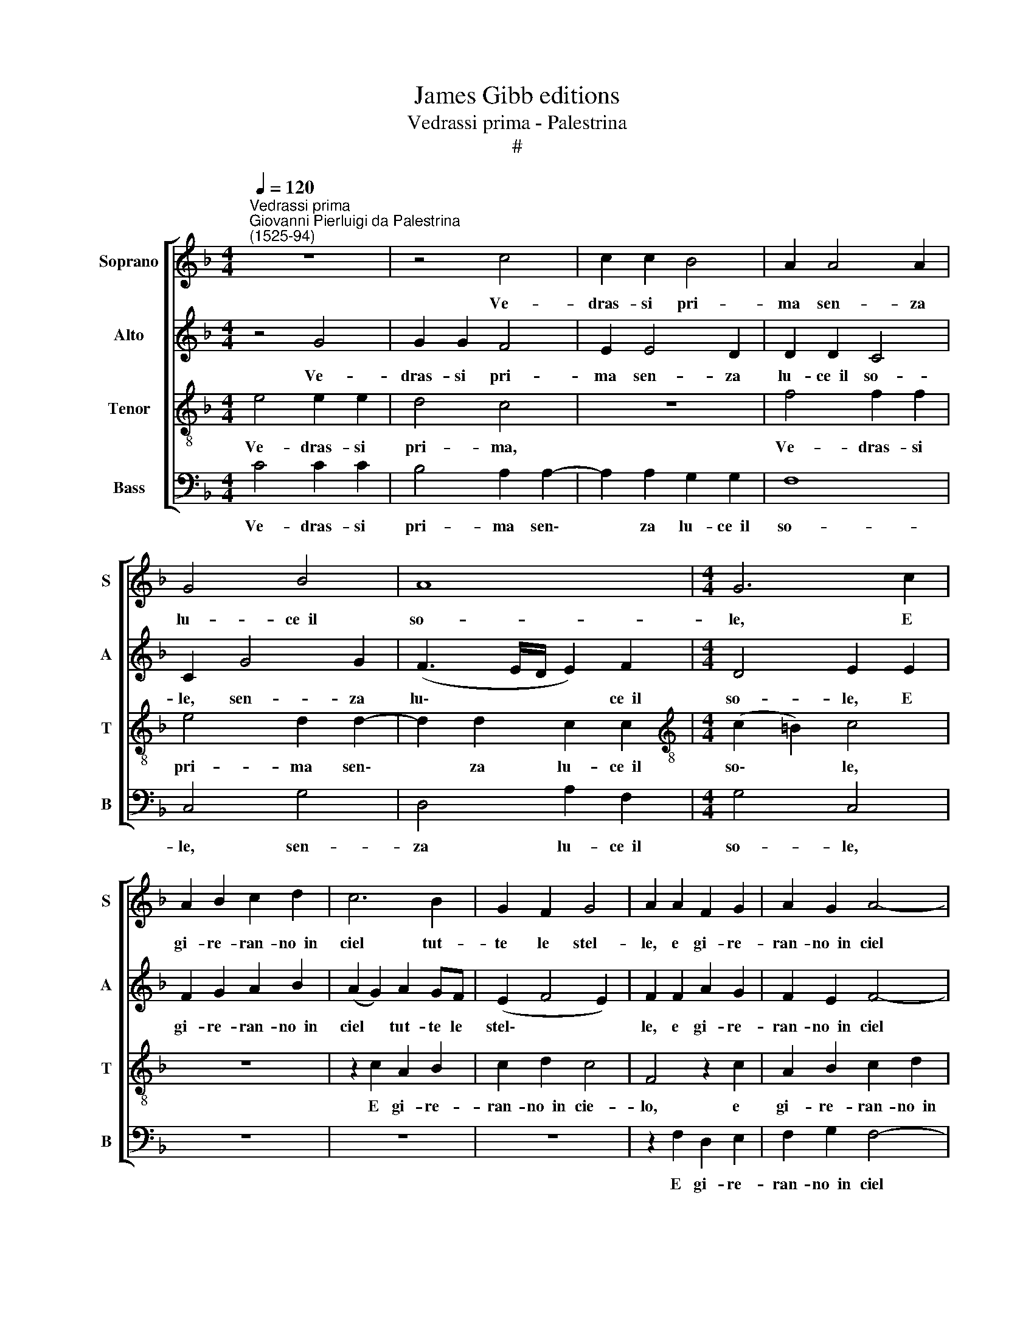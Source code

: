 X:1
T:James Gibb editions
T:Vedrassi prima - Palestrina
T:#
%%score [ 1 2 3 4 ]
L:1/8
Q:1/4=120
M:4/4
K:F
V:1 treble nm="Soprano" snm="S"
V:2 treble nm="Alto" snm="A"
V:3 treble-8 nm="Tenor" snm="T"
V:4 bass nm="Bass" snm="B"
V:1
"^Vedrassi prima""^Giovanni Pierluigi da Palestrina\n(1525-94)" z8 | z4 c4 | c2 c2 B4 | A2 A4 A2 | %4
w: |Ve-|dras- si pri-|ma sen- za|
 G4 B4 | A8 |[M:4/4] G6 c2 | A2 B2 c2 d2 | c6 B2 | G2 F2 G4 | A2 A2 F2 G2 | A2 G2 A4- | %12
w: lu- ce~~il|so-|le, E|gi- re- ran- no~~in|ciel tut-|te le stel-|le, e gi- re-|ran- no~~in ciel|
 A2 c2 c2 c2 | d4 c2 c2 | c2 c2 c2 c2 | (c2 =B2) c2 G2 | c6 c2 | f2 e2 d2 c2 | B2 d2 d2 c2 | %19
w: * tut- te le|stel- le Men|lu- ci- de~~e men|bel\- * le; Che|voi, che|voi sia- te da|me ser- vi- ta~~e~~a-|
 B4 A4 | c6 c2 | c2 d4 e2 | f4 e4 | z8 | z8 | c6 c2 | c2 d4 d2 | d4 c4- | %28
w: ma- ta|Don- na|so- vr'o- gni|don- na,|||don- na|so- vr'o- gni|don- na|
 c2[Q:1/4=118] B2[Q:1/4=115] A2[Q:1/4=112] G2- |[Q:1/4=110] G2[Q:1/4=107] c2[Q:1/4=103] c4 | %30
w: * in- giu- sta|* e~~in- gra-|
[Q:1/4=101] A16 |] %31
w: ta.|
V:2
 z4 G4 | G2 G2 F4 | E2 E4 D2 | D2 D2 C4 | C2 G4 G2 | (F3 E/D/ E2) F2 |[M:4/4] D4 E2 E2 | %7
w: Ve-|dras- si pri-|ma sen- za|lu- ce~~il so-|le, sen- za|lu\- * * * ce~~il|so- le, E|
 F2 G2 A2 B2 | (A2 G2) A2 GF | (E2 F4 E2) | F2 F2 A2 G2 | F2 E2 F4- | F2 A2 A2 G2 | B4 A2 A2 | %14
w: gi- re- ran- no~~in|ciel * tut- te le|stel\- * *|le, e gi- re-|ran- no~~in ciel|* tut- te le|stel- le Men|
 A2 A2 A2 G2 | G4 E4 | z2 G2 A2 G2 | A2 A2 B2 A2 | G4 E2 ^F2 | G4 ^F4 | G6 A2 | G2 B4 B2 | c4 c4 | %23
w: lu- ci- de~~e men|bel- le;|Che voi sia-|te da me ser-|vi- ta e~~a-|ma- ta|Don- na|so- vr'o- gni|don- na|
 z4 G4 | F2 E2 D4 | E2 G4 A2 | G2 B4 B2 | B4 A4 | G2 F2 E3 F | (G2 F4 E2) | F16 |] %31
w: in-|giu- sta~~e~~in- gra-|ta, don- na|so- vr'o- gni|don- na|in- giu- sta e~~in-|gra\- * *|ta.|
V:3
 e4 e2 e2 | d4 c4 | z8 | f4 f2 f2 | e4 d2 d2- | d2 d2 c2 c2 |[M:4/4][K:treble-8] (c2 =B2) c4 | z8 | %8
w: Ve- dras- si|pri- ma,||Ve- dras- si|pri- ma sen\-|* za lu- ce~~il|so\- * le,||
 z2 c2 A2 B2 | c2 d2 c4 | F4 z2 c2 | A2 B2 c2 d2 | c2 f2 e2 e2 | f4 f2 f2 | f2 f2 e2 e2 | d4 c4 | %16
w: E gi- re-|ran- no~~in cie-|lo, e|gi- re- ran- no~~in|ciel tut- te le|stel- le, Men|lu- ci- de~~e men|bel- le;|
 z2 c2 f2 e2 | d2 c2 B2 F2 | G4 A4 | G4 d4 | e6 f2 | e2 f4 g2 | a4 g4- | g2 f2 e2 d2- | %24
w: Che voi sia-|te da me ser-|vi- ta~~e~~a-|ma- ta|Don- na|so- vr'o- gni|don- na|* in- giu- sta~~e~~in\-|
 d2 (c4 =B2) | c2 e4 f2 | e2 f4 g2 | f4 f4 | z4 c4 | B2 A2 G4 | F16 |] %31
w: * gra\- *|ta, don- na|so- vr'o- gni|don- na|in-|giu- sta~~e~~in- gra-|ta.|
V:4
 C4 C2 C2 | B,4 A,2 A,2- | A,2 A,2 G,2 G,2 | F,8 | C,4 G,4 | D,4 A,2 F,2 |[M:4/4] G,4 C,4 | z8 | %8
w: Ve- dras- si|pri- ma sen\-|* za lu- ce~~il|so-|le, sen-|za lu- ce~~il|so- le,||
 z8 | z8 | z2 F,2 D,2 E,2 | F,2 G,2 F,4- | F,2 F,2 A,2 C2 | B,4 F,2 F,2 | F,2 F,2 A,2 C2 | %15
w: ||E gi- re-|ran- no~~in ciel|* tut- te le|stel- le Men|lu- ci- de~~e men|
 G,4 C,4 | z8 | z8 | z8 | z8 | C6 F,2 | C2 B,4 G,2 | F,4 C4 | B,2 A,2 G,4- | G,8 | C,2 C4 F,2 | %26
w: bel- le;|||||Don- na|so- vr'o- gni|don- na~~in-|giu- sta~~e~~in gra\-||ta, don- na|
 C2 B,4 G,2 | B,4 F,4 | E,2 D,2 C,4- | C,8 | F,16 |] %31
w: so- vr'o- gni|don- na~~in-|giu- sta~~e~~in- gra\-||ta.|


